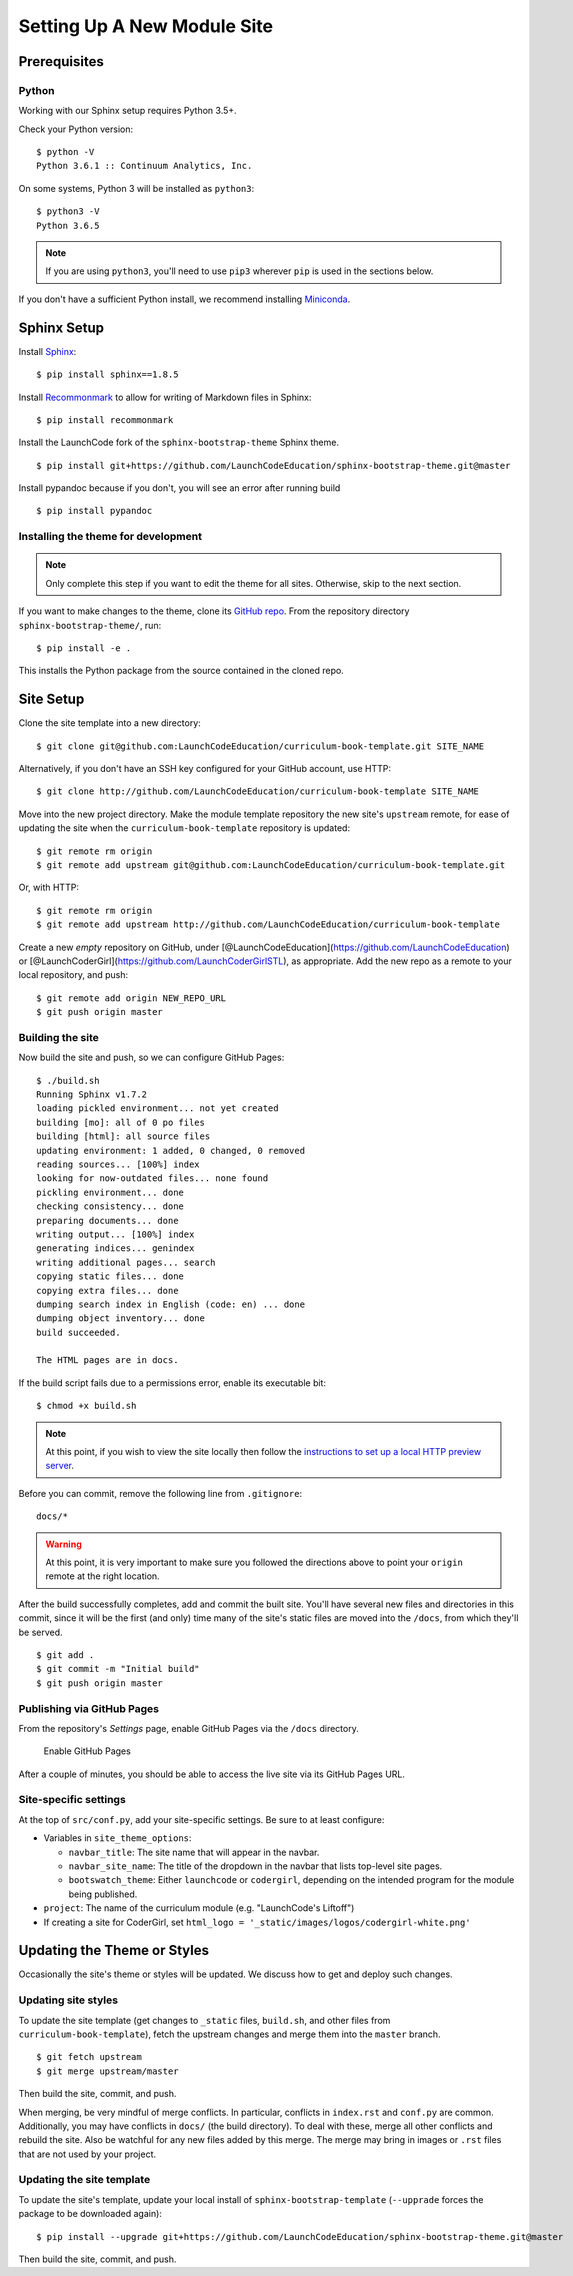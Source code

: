 Setting Up A New Module Site
============================

Prerequisites
-------------

Python
~~~~~~

Working with our Sphinx setup requires Python 3.5+.

Check your Python version:

::

   $ python -V
   Python 3.6.1 :: Continuum Analytics, Inc.

On some systems, Python 3 will be installed as ``python3``:

::

   $ python3 -V
   Python 3.6.5

.. note::

   If you are using ``python3``, you'll need to use ``pip3`` wherever ``pip`` is used in the sections below.

If you don't have a sufficient Python install, we recommend installing
`Miniconda <https://conda.io/miniconda.html>`__.

Sphinx Setup
------------

Install `Sphinx <http://www.sphinx-doc.org/en/master/>`__:

::

   $ pip install sphinx==1.8.5

Install
`Recommonmark <https://recommonmark.readthedocs.io/en/latest/>`__ to
allow for writing of Markdown files in Sphinx:

::

   $ pip install recommonmark

Install the LaunchCode fork of the ``sphinx-bootstrap-theme`` Sphinx
theme.

::

   $ pip install git+https://github.com/LaunchCodeEducation/sphinx-bootstrap-theme.git@master

Install pypandoc because if you don't, you will see an error after
running build

::

   $ pip install pypandoc

Installing the theme for development
~~~~~~~~~~~~~~~~~~~~~~~~~~~~~~~~~~~~

.. note:: 

   Only complete this step if you want to edit the theme for all sites. Otherwise, skip to the next section.

If you want to make changes to the theme, clone its `GitHub
repo <https://github.com/LaunchCodeEducation/sphinx-bootstrap-theme>`__.
From the repository directory ``sphinx-bootstrap-theme/``, run:

::

   $ pip install -e .

This installs the Python package from the source contained in the cloned
repo.

Site Setup
----------

Clone the site template into a new directory:

::

   $ git clone git@github.com:LaunchCodeEducation/curriculum-book-template.git SITE_NAME

Alternatively, if you don't have an SSH key configured for your GitHub
account, use HTTP:

::

   $ git clone http://github.com/LaunchCodeEducation/curriculum-book-template SITE_NAME

Move into the new project directory. Make the module template repository
the new site's ``upstream`` remote, for ease of updating the site when
the ``curriculum-book-template`` repository is updated:

::

   $ git remote rm origin
   $ git remote add upstream git@github.com:LaunchCodeEducation/curriculum-book-template.git

Or, with HTTP:

::

   $ git remote rm origin
   $ git remote add upstream http://github.com/LaunchCodeEducation/curriculum-book-template

Create a new *empty* repository on GitHub, under
[@LaunchCodeEducation](https://github.com/LaunchCodeEducation) or
[@LaunchCoderGirl](https://github.com/LaunchCoderGirlSTL), as
appropriate. Add the new repo as a remote to your local repository, and
push:

::

   $ git remote add origin NEW_REPO_URL
   $ git push origin master

Building the site
~~~~~~~~~~~~~~~~~

Now build the site and push, so we can configure GitHub Pages:

::

   $ ./build.sh
   Running Sphinx v1.7.2
   loading pickled environment... not yet created
   building [mo]: all of 0 po files
   building [html]: all source files
   updating environment: 1 added, 0 changed, 0 removed
   reading sources... [100%] index                                                                     
   looking for now-outdated files... none found
   pickling environment... done
   checking consistency... done
   preparing documents... done
   writing output... [100%] index                                                                      
   generating indices... genindex
   writing additional pages... search
   copying static files... done
   copying extra files... done
   dumping search index in English (code: en) ... done
   dumping object inventory... done
   build succeeded.

   The HTML pages are in docs.

If the build script fails due to a permissions error, enable its
executable bit:

::

   $ chmod +x build.sh

.. note:: 

   At this point, if you wish to view the site locally then follow the `instructions to set up a local HTTP preview server <//building/working.html#viewing-the-site-locally>`__.

Before you can commit, remove the following line from ``.gitignore``:

::

   docs/*

.. warning:: 

   At this point, it is very important to make sure you followed the directions above to point your ``origin`` remote at the right location.

After the build successfully completes, add and commit the built site.
You'll have several new files and directories in this commit, since it
will be the first (and only) time many of the site's static files are
moved into the ``/docs``, from which they'll be served.

::

   $ git add .
   $ git commit -m "Initial build"
   $ git push origin master

Publishing via GitHub Pages
~~~~~~~~~~~~~~~~~~~~~~~~~~~

From the repository's *Settings* page, enable GitHub Pages via the
``/docs`` directory.

.. figure:: /_static/images/enable-gh-pages.png
   :alt: Enable GitHub Pages

   Enable GitHub Pages

After a couple of minutes, you should be able to access the live site
via its GitHub Pages URL.

Site-specific settings
~~~~~~~~~~~~~~~~~~~~~~

At the top of ``src/conf.py``, add your site-specific settings. Be sure
to at least configure:

-  Variables in ``site_theme_options``:

   -  ``navbar_title``: The site name that will appear in the navbar.
   -  ``navbar_site_name``: The title of the dropdown in the navbar that
      lists top-level site pages.
   -  ``bootswatch_theme``: Either ``launchcode`` or ``codergirl``,
      depending on the intended program for the module being published.

-  ``project``: The name of the curriculum module (e.g. "LaunchCode's
   Liftoff")
-  If creating a site for CoderGirl, set
   ``html_logo = '_static/images/logos/codergirl-white.png'``

Updating the Theme or Styles
----------------------------

Occasionally the site's theme or styles will be updated. We discuss how
to get and deploy such changes.

Updating site styles
~~~~~~~~~~~~~~~~~~~~

To update the site template (get changes to ``_static`` files,
``build.sh``, and other files from ``curriculum-book-template``),
fetch the upstream changes and merge them into the ``master`` branch.

::

   $ git fetch upstream
   $ git merge upstream/master

Then build the site, commit, and push.

When merging, be very mindful of merge conflicts. In particular,
conflicts in ``index.rst`` and ``conf.py`` are common. Additionally, you
may have conflicts in ``docs/`` (the build directory). To deal with
these, merge all other conflicts and rebuild the site. Also be watchful
for any new files added by this merge. The merge may bring in images or
``.rst`` files that are not used by your project.

Updating the site template
~~~~~~~~~~~~~~~~~~~~~~~~~~

To update the site's template, update your local install of
``sphinx-bootstrap-template`` (``--upprade`` forces the package to be
downloaded again):

::

   $ pip install --upgrade git+https://github.com/LaunchCodeEducation/sphinx-bootstrap-theme.git@master

Then build the site, commit, and push.

